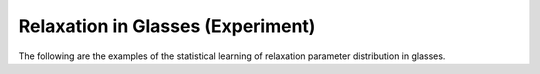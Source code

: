 
Relaxation in Glasses (Experiment)
----------------------------------

The following are the examples of the statistical learning of relaxation
parameter distribution in glasses.
